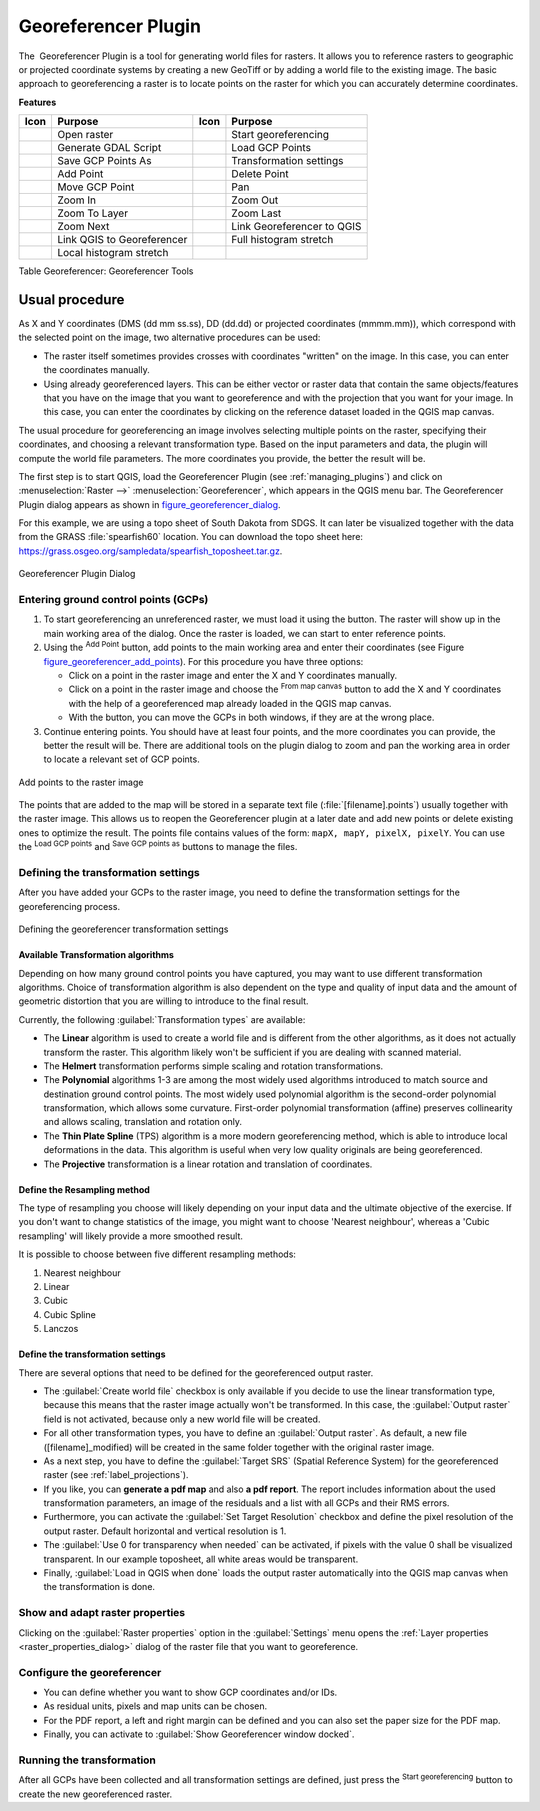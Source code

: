 .. only:: html


.. index:: Georeferencing images
   single: Raster; Georeference
.. _`georef`:

Georeferencer Plugin
====================

.. only:: html

   .. contents::
      :local:

The |georefRun| Georeferencer Plugin is a tool for generating world files for rasters.
It allows you to reference rasters to geographic or projected coordinate systems by
creating a new GeoTiff or by adding a world file to the existing image. The basic
approach to georeferencing a raster is to locate points on the raster for which
you can accurately determine coordinates.

**Features**

.. index::
   single: Tools; Georeferencer tools

.. _table_georeferencer_tools:

+--------------------------------+------------------------------+-------------------------------+----------------------------+
| Icon                           | Purpose                      | Icon                          | Purpose                    |
+================================+==============================+===============================+============================+
| |addRasterLayer|               | Open raster                  | |start|                       | Start georeferencing       |
+--------------------------------+------------------------------+-------------------------------+----------------------------+
| |gdalScript|                   | Generate GDAL Script         | |loadGCPpoints|               | Load GCP Points            |
+--------------------------------+------------------------------+-------------------------------+----------------------------+
| |saveGCPPointsAs|              | Save GCP Points As           | |transformSettings|           | Transformation settings    |
+--------------------------------+------------------------------+-------------------------------+----------------------------+
| |addGCPPoint|                  | Add Point                    | |deleteGCPPoint|              | Delete Point               |
+--------------------------------+------------------------------+-------------------------------+----------------------------+
| |moveGCPPoint|                 | Move GCP Point               | |pan|                         | Pan                        |
+--------------------------------+------------------------------+-------------------------------+----------------------------+
| |zoomIn|                       | Zoom In                      | |zoomOut|                     | Zoom Out                   |
+--------------------------------+------------------------------+-------------------------------+----------------------------+
| |zoomToLayer|                  | Zoom To Layer                | |zoomLast|                    | Zoom Last                  |
+--------------------------------+------------------------------+-------------------------------+----------------------------+
| |zoomNext|                     | Zoom Next                    | |linkGeorefToQGis|            | Link Georeferencer to QGIS |
+--------------------------------+------------------------------+-------------------------------+----------------------------+
| |linkQGisToGeoref|             | Link QGIS to Georeferencer   | |fullHistogramStretch|        | Full histogram stretch     |
+--------------------------------+------------------------------+-------------------------------+----------------------------+
| |localHistogramStretch|        | Local histogram stretch      |                               |                            |
+--------------------------------+------------------------------+-------------------------------+----------------------------+

Table Georeferencer: Georeferencer Tools

Usual procedure
---------------

As X and Y coordinates (DMS (dd mm ss.ss), DD (dd.dd) or projected coordinates
(mmmm.mm)), which correspond with the selected point on the image, two
alternative procedures can be used:

* The raster itself sometimes provides crosses with coordinates "written" on the
  image. In this case, you can enter the coordinates manually.
* Using already georeferenced layers. This can be either vector or raster data
  that contain the same objects/features that you have on the image that you want
  to georeference and with the projection that you want for your image. In this case,
  you can enter the coordinates by clicking on the reference dataset loaded in the
  QGIS map canvas.

The usual procedure for georeferencing an image involves selecting multiple
points on the raster, specifying their coordinates, and choosing a relevant
transformation type. Based on the input parameters and data, the plugin will
compute the world file parameters. The more coordinates you provide, the better
the result will be.

The first step is to start QGIS, load the Georeferencer Plugin (see
:ref:`managing_plugins`) and click on :menuselection:`Raster -->` |georefRun|
:menuselection:`Georeferencer`, which appears in the QGIS menu bar. The Georeferencer
Plugin dialog appears as shown in figure_georeferencer_dialog_.

For this example, we are using a topo sheet of South Dakota from SDGS. It can
later be visualized together with the data from the GRASS :file:`spearfish60`
location. You can download the topo sheet here:
https://grass.osgeo.org/sampledata/spearfish_toposheet.tar.gz.

.. _figure_georeferencer_dialog:

.. figure:: img/georefplugin.png
   :align: center

   Georeferencer Plugin Dialog


.. _`georeferencer_entering`:

Entering ground control points (GCPs)
......................................

#. To start georeferencing an unreferenced raster, we must load it using the
   |addRasterLayer| button. The raster will show up in the main working
   area of the dialog. Once the raster is loaded, we can start to enter reference
   points.
#. Using the |addGCPPoint| :sup:`Add Point` button, add points to the
   main working area and enter their coordinates (see Figure figure_georeferencer_add_points_).
   For this procedure you have three options:

   - Click on a point in the raster image and enter the X and Y coordinates
     manually.
   - Click on a point in the raster image and choose the |pencil|
     :sup:`From map canvas` button to add the X and Y coordinates with the help of a
     georeferenced map already loaded in the QGIS map canvas.
   - With the |moveGCPPoint| button, you can move the GCPs in both windows,
     if they are at the wrong place.

#. Continue entering points. You should have at least four points, and the more
   coordinates you can provide, the better the result will be. There are
   additional tools on the plugin dialog to zoom and pan the working area in
   order to locate a relevant set of GCP points.

.. _figure_georeferencer_add_points:

.. figure:: img/choose_points.png
   :align: center

   Add points to the raster image


The points that are added to the map will be stored in a separate text file
(:file:`[filename].points`) usually together with the raster image. This allows
us to reopen the Georeferencer plugin at a later date and add new points or delete
existing ones to optimize the result. The points file contains values of the
form: ``mapX, mapY, pixelX, pixelY``. You can use the |loadGCPpoints|
:sup:`Load GCP points` and |saveGCPPointsAs| :sup:`Save GCP points as` buttons to
manage the files.

.. _`georeferencer_transformation`:

Defining the transformation settings
....................................

After you have added your GCPs to the raster image, you need to define the
transformation settings for the georeferencing process.

.. _figure_georeferencer_transform:

.. figure:: img/transformation_settings.png
   :align: center

   Defining the georeferencer transformation settings


Available Transformation algorithms
^^^^^^^^^^^^^^^^^^^^^^^^^^^^^^^^^^^

Depending on how many ground control points you have captured, you may want
to use different transformation algorithms. Choice of transformation
algorithm is also dependent on the type and quality of input data and the
amount of geometric distortion that you are willing to introduce to the final
result.

Currently, the following :guilabel:`Transformation types` are available:

*  The **Linear** algorithm is used to create a world file and is different
   from the other algorithms, as it does not actually transform the raster.
   This algorithm likely won't be sufficient if you are dealing with scanned
   material.
*  The **Helmert** transformation performs simple scaling and rotation
   transformations.
*  The **Polynomial** algorithms 1-3 are among the most widely used algorithms
   introduced to match source and destination ground control points. The most
   widely used polynomial algorithm is the second-order polynomial transformation,
   which allows some curvature. First-order polynomial transformation (affine)
   preserves collinearity and allows scaling, translation and rotation only.
*  The **Thin Plate Spline** (TPS) algorithm is a more modern georeferencing
   method, which is able to introduce local deformations in the data. This
   algorithm is useful when very low quality originals are being georeferenced.
*  The **Projective** transformation is a linear rotation and translation
   of coordinates.

Define the Resampling method
^^^^^^^^^^^^^^^^^^^^^^^^^^^^

The type of resampling you choose will likely depending on your input data
and the ultimate objective of the exercise. If you don't want to change
statistics of the image, you might want to choose 'Nearest neighbour', whereas a
'Cubic resampling' will likely provide a more smoothed result.

It is possible to choose between five different resampling methods:

#. Nearest neighbour
#. Linear
#. Cubic
#. Cubic Spline
#. Lanczos

Define the transformation settings
^^^^^^^^^^^^^^^^^^^^^^^^^^^^^^^^^^

There are several options that need to be defined for the georeferenced output
raster.

* The |checkbox| :guilabel:`Create world file` checkbox is only available if you
  decide to use the linear transformation type, because this means that the
  raster image actually won't be transformed. In this case, the
  :guilabel:`Output raster` field is not activated, because only a new world file will
  be created.
* For all other transformation types, you have to define an :guilabel:`Output
  raster`. As default, a new file ([filename]_modified) will be created in the
  same folder together with the original raster image.
* As a next step, you have to define the :guilabel:`Target SRS` (Spatial Reference
  System) for the georeferenced raster (see :ref:`label_projections`).
* If you like, you can **generate a pdf map** and also **a pdf report**.
  The report includes information about the used transformation parameters,
  an image of the residuals and a list with all GCPs and their RMS errors.
* Furthermore, you can activate the |checkbox| :guilabel:`Set Target Resolution`
  checkbox and define the pixel resolution of the output raster. Default horizontal
  and vertical resolution is 1.
* The |checkbox| :guilabel:`Use 0 for transparency when needed` can be activated,
  if pixels with the value 0 shall be visualized transparent. In our example
  toposheet, all white areas would be transparent.
* Finally, |checkbox| :guilabel:`Load in QGIS when done` loads the output raster
  automatically into the QGIS map canvas when the transformation is done.

Show and adapt raster properties
................................

Clicking on the :guilabel:`Raster properties` option in the :guilabel:`Settings`
menu opens the :ref:`Layer properties <raster_properties_dialog>` dialog of the
raster file that you want to georeference.

.. _configure_georeferencer:

Configure the georeferencer
...........................

* You can define whether you want to show GCP coordinates and/or IDs.
* As residual units, pixels and map units can be chosen.
* For the PDF report, a left and right margin can be defined and you can also
  set the paper size for the PDF map.
* Finally, you can activate to |checkbox| :guilabel:`Show Georeferencer window docked`.

.. _`georeferencer_running`:

Running the transformation
..........................

After all GCPs have been collected and all transformation settings are defined,
just press the |start| :sup:`Start georeferencing` button to create
the new georeferenced raster.


.. Substitutions definitions - AVOID EDITING PAST THIS LINE
   This will be automatically updated by the find_set_subst.py script.
   If you need to create a new substitution manually,
   please add it also to the substitutions.txt file in the
   source folder.

.. |addGCPPoint| image:: /static/common/mActionAddGCPPoint.png
   :width: 1.5em
.. |addRasterLayer| image:: /static/common/mActionAddRasterLayer.png
   :width: 1.5em
.. |checkbox| image:: /static/common/checkbox.png
   :width: 1.3em
.. |deleteGCPPoint| image:: /static/common/mActionDeleteGCPPoint.png
   :width: 1.5em
.. |fullHistogramStretch| image:: /static/common/mActionFullHistogramStretch.png
   :width: 1.5em
.. |gdalScript| image:: /static/common/mActionGDALScript.png
   :width: 1.5em
.. |georefRun| image:: /static/common/mGeorefRun.png
   :width: 1.5em
.. |linkGeorefToQGis| image:: /static/common/mActionLinkGeorefToQGis.png
   :width: 2.5em
.. |linkQGisToGeoref| image:: /static/common/mActionLinkQGisToGeoref.png
   :width: 2.5em
.. |loadGCPpoints| image:: /static/common/mActionLoadGCPpoints.png
   :width: 1.5em
.. |localHistogramStretch| image:: /static/common/mActionLocalHistogramStretch.png
   :width: 1.5em
.. |moveGCPPoint| image:: /static/common/mActionMoveGCPPoint.png
   :width: 1.5em
.. |pan| image:: /static/common/mActionPan.png
   :width: 1.5em
.. |pencil| image:: /static/common/pencil.png
   :width: 1.5em
.. |saveGCPPointsAs| image:: /static/common/mActionSaveGCPpointsAs.png
   :width: 1.5em
.. |start| image:: /static/common/mActionStart.png
   :width: 1.5em
.. |transformSettings| image:: /static/common/mActionTransformSettings.png
   :width: 1.5em
.. |zoomIn| image:: /static/common/mActionZoomIn.png
   :width: 1.5em
.. |zoomLast| image:: /static/common/mActionZoomLast.png
   :width: 1.5em
.. |zoomNext| image:: /static/common/mActionZoomNext.png
   :width: 1.5em
.. |zoomOut| image:: /static/common/mActionZoomOut.png
   :width: 1.5em
.. |zoomToLayer| image:: /static/common/mActionZoomToLayer.png
   :width: 1.5em

